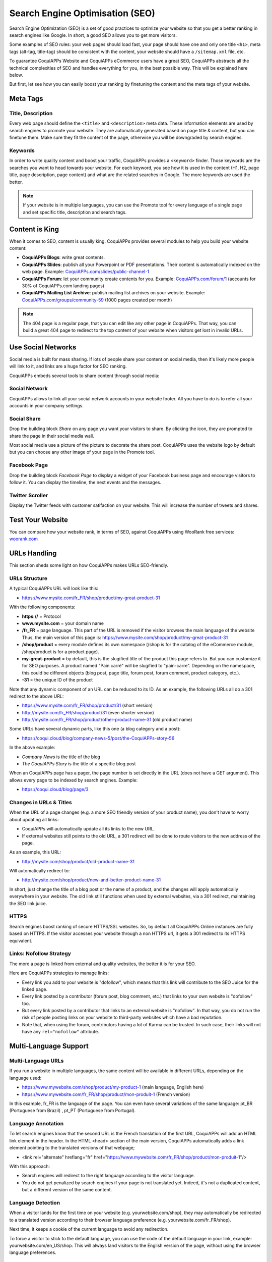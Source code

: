 ================================
Search Engine Optimisation (SEO)
================================

Search Engine Optimization (SEO) is a set of good practices to optimize
your website so that you get a better ranking in search engines like
Google. In short, a good SEO allows you to get more visitors.

Some examples of SEO rules: your web pages should load fast, your page
should have one and only one title ``<h1>``, meta tags
(alt-tag, title-tag) should be
consistent with the content, your website should have a
``/sitemap.xml`` file, etc.

To guarantee CoquiAPPs Website and CoquiAPPs
eCommerce users have a great SEO, CoquiAPPs abstracts all the technical
complexities of SEO and handles everything for you, in the best possible
way. This will be explained here below.

But first, let see how you can easily boost your ranking
by finetuning the content and the meta tags of your website.

Meta Tags
=========

Title, Description
------------------

Every web page should define the ``<title>`` and ``<description>`` meta data.
These information elements are used by search engines to promote your website.
They are automatically generated based on page title & content, but you can
finetune them. Make sure they fit the content of the page, otherwise you will
be downgraded by search engines.

.. image:: seo/seo01.png
   :align: center

Keywords
--------

In order to write quality content and boost your traffic, CoquiAPPs provides
a ``<keyword>`` finder. Those keywords are the searches you want to head
towards your website. For each keyword, you see how it is used in the content
(H1, H2, page title, page description, page content) and what are the related
searches in Google. The more keywords are used the better.

.. image:: seo/seo02.png
   :align: center

.. note::
  If your website is in multiple languages, you can use the Promote
  tool for every language of a single page and set specific title,
  description and search tags.

Content is King
===============

When it comes to SEO, content is usually king. CoquiAPPs provides several
modules to help you build your website content:

- **CoquiAPPs Blogs**: write great contents.

- **CoquiAPPs Slides**: publish all your Powerpoint or PDF presentations.
  Their content is automatically indexed on the web page. Example:
  `CoquiAPPs.com/slides/public-channel-1 <https://coqui.cloud/slides/public-channel-1>`_

- **CoquiAPPs Forum**: let your community create contents for you. Example:
  `CoquiAPPs.com/forum/1 <https://CoquiAPPs.com/forum/1>`_
  (accounts for 30% of CoquiAPPs.com landing pages)

- **CoquiAPPs Mailing List Archive**: publish mailing list archives on your
  website. Example:
  `CoquiAPPs.com/groups/community-59 <https://coqui.cloud/groups/community-59>`_
  (1000 pages created per month)

.. note::
  The 404 page is a regular page, that you can edit like any other
  page in CoquiAPPs. That way, you can build a great 404 page to redirect to
  the top content of your website when visitors get lost in invalid URLs.

Use Social Networks
===================

Social media is built for mass sharing. If lots of people share your content
on social media, then it's likely more people will link to it,
and links are a huge factor for SEO ranking.

CoquiAPPs embeds several tools to share content through social media:

Social Network
--------------

CoquiAPPs allows to link all your social network accounts in your website footer.
All you have to do is to refer all your accounts in your company settings.

.. image:: seo/seo03.png
   :align: center

Social Share
------------

Drop the building block *Share* on any page you want your visitors to share.
By clicking the icon, they are prompted to share the page in their social media
wall.

.. image:: seo/seo04.png
   :align: center

Most social media use a picture of the picture to decorate the share post.
CoquiAPPs uses the website logo by default but you can choose any other image
of your page in the Promote tool.

.. image:: seo/seo05.png
   :align: center

Facebook Page
-------------

Drop the building block *Facebook Page* to display a widget of your Facebook
business page and encourage visitors to follow it.
You can display the timeline, the next events and the messages.

Twitter Scroller
----------------

Display the Twitter feeds with customer satifaction on your website.
This will increase the number of tweets and shares.

Test Your Website
=================

You can compare how your website rank, in terms of SEO, against CoquiAPPs
using WooRank free services:
`woorank.com <https://www.woorank.com>`_

URLs Handling
=============

This section sheds some light on how CoquiAPPs makes URLs SEO-friendly.

URLs Structure
--------------

A typical CoquiAPPs URL will look like this:

- https://www.mysite.com/fr\_FR/shop/product/my-great-product-31

With the following components:

-  **https://** = Protocol

-  **www.mysite.com** = your domain name

-  **/fr\_FR** = page language. This part of the URL is
   removed if the visitor browses the main language of the website
   Thus, the main version of this page is:
   https://www.mysite.com/shop/product/my-great-product-31

-  **/shop/product** = every module defines its own namespace (/shop is
   for the catalog of the eCommerce module, /shop/product is for a
   product page).

-  **my-great-product** = by default, this is the slugified title of the
   product this page refers to. But you can customize it for SEO
   purposes. A product named "Pain carré" will be slugified to
   "pain-carre". Depending on the namespace, this could be different
   objects (blog post, page title, forum post, forum comment,
   product category, etc.).

-  **-31** = the unique ID of the product

Note that any dynamic component of an URL can be reduced to its ID. As
an example, the following URLs all do a 301 redirect to the above URL:

-  https://www.mysite.com/fr\_FR/shop/product/31 (short version)

-  http://mysite.com/fr\_FR/shop/product/31 (even shorter version)

-  http://mysite.com/fr\_FR/shop/product/other-product-name-31 (old
   product name)

Some URLs have several dynamic parts, like this one (a blog category and
a post):

-  https://coqui.cloud/blog/company-news-5/post/the-CoquiAPPs-story-56

In the above example:

-  *Company News* is the title of the blog

-  *The CoquiAPPs Story* is the title of a specific blog post

When an CoquiAPPs page has a pager, the page number is set directly in the
URL (does not have a GET argument). This allows every page to be indexed
by search engines. Example:

-  https://coqui.cloud/blog/page/3

Changes in URLs & Titles
------------------------

When the URL of a page changes (e.g. a more SEO friendly version of your
product name), you don't have to worry about updating all links:

-  CoquiAPPs will automatically update all its links to the new URL.

- If external websites still points to the old URL, a 301 redirect will
  be done to route visitors to the new address of the page.

As an example, this URL:

- http://mysite.com/shop/product/old-product-name-31

Will automatically redirect to:

- http://mysite.com/shop/product/new-and-better-product-name-31

In short, just change the title of a blog post or the name of a product,
and the changes will apply automatically everywhere in your website. The
old link still functions when used by external websites, via a 301 redirect,
maintaining the SEO link juice.

HTTPS
-----

Search engines boost ranking of secure HTTPS/SSL websites.
So, by default all CoquiAPPs Online instances are fully
based on HTTPS. If the visitor accesses your website through a non HTTPS
url, it gets a 301 redirect to its HTTPS equivalent.

Links: Nofollow Strategy
------------------------

The more a page is linked from external and quality websites,
the better it is for your SEO.

Here are CoquiAPPs strategies to manage links:

- Every link you add to your website is
  "dofollow", which means that this link will contribute to the SEO
  Juice for the linked page.

- Every link posted by a contributor (forum post, blog comment, etc.)
  that links to your own website is "dofollow" too.

- But every link posted by a contributor that links to an external
  website is "nofollow". In that way, you do not run the risk of
  people posting links on your website to third-party websites
  which have a bad reputation.

- Note that, when using the forum, contributors having a lot of Karma
  can be trusted. In such case, their links will not have any
  ``rel="nofollow"`` attribute.

Multi-Language Support
======================

Multi-Language URLs
-------------------

If you run a website in multiple languages, the same content will be
available in different URLs, depending on the language used:

- https://www.mywebsite.com/shop/product/my-product-1 (main language, English here)

- https://www.mywebsite.com\/fr\_FR/shop/product/mon-produit-1 (French version)

In this example, fr\_FR is the language of the page. You can even have
several variations of the same language: pt\_BR (Portuguese from Brazil)
, pt\_PT (Portuguese from Portugal).

Language Annotation
-------------------

To let search engines know that the second URL is the French translation of the
first URL, CoquiAPPs will add an HTML link element in the header. In the HTML
<head> section of the main version, CoquiAPPs automatically adds a link
element pointing to the translated versions of that webpage;

-  <link rel="alternate" hreflang="fr"
   href="https://www.mywebsite.com\/fr\_FR/shop/product/mon-produit-1"/>

With this approach:

- Search engines will redirect to the right language according to the
  visitor language.

- You do not get penalized by search engines if your page is not translated
  yet. Indeed, it's not a duplicated content, but a different
  version of the same content.

Language Detection
------------------

When a visitor lands for the first time on your website (e.g.
yourwebsite.com/shop), they may automatically be redirected to a
translated version according to their browser language preference (e.g.
yourwebsite.com/fr\_FR/shop).

Next time, it keeps a cookie of the current language to
avoid any redirection.

To force a visitor to stick to the default language, you can use the
code of the default language in your link, example:
yourwebsite.com/en\_US/shop. This will always land visitors to the
English version of the page, without using the browser language
preferences.

Page Speed
==========

Introduction
------------

The time to load a page is an important criteria for search engines. A faster
website not only improves your visitor's experience, but gives
you a better page ranking. Some studies have shown that, if you divide the time to
load your pages by two (e.g. 2 seconds instead of 4 seconds), the
visitor abandonment rate is also divided by two. (25% to 12.5%). One
extra second to load a page could `cost $1.6b to Amazon in
sales <http://www.fastcompany.com/1825005/how-one-second-could-cost-amazon-16-billion-sales>`__.

.. image:: seo/seo06.png
  :align: center

Fortunately, CoquiAPPs does all the magic for you. Below, you will find the
tricks CoquiAPPs uses to speed up your page loading time. You can compare how
your website ranks using these two tools:

- `Google Page Speed <https://developers.google.com/speed/pagespeed/insights/>`__

- `Pingdom Website Speed Test <http://tools.pingdom.com/fpt/>`__

Images
------

When you upload new images, CoquiAPPs automatically
compresses them to reduce their sizes (lossless compression for .PNG
and .GIF and lossy compression for .JPG).

From the upload button, you have the option to keep the original image
unmodified if you prefer to optimize the quality of the image rather
than performance.

.. image:: seo/seo07.png
  :align: center

.. note::
  CoquiAPPs compresses images when they are uploaded to your website, not
  when requested by the visitor. Thus, it's possible that, if you use a
  third-party theme, it will provide images that are not compressed
  efficiently. But all images used in CoquiAPPs official themes have been
  compressed by default.

When you click on an image, CoquiAPPs shows you the Alt and title attributes
of the ``<img>`` tag. You can click on it to set your own title and Alt
attributes for the image.

.. image:: seo/seo08.png
  :align: center

When you click on this link, the following window will appear:

.. image:: seo/seo09.png
  :align: center

CoquiAPPs's pictograms are implemented using a font (`Font
Awesome <https://fortawesome.github.io/Font-Awesome/icons/>`__ in most
CoquiAPPs themes). Thus, you can use as many pictograms as you want in your
page, they will not result in extra requests to load the page.

.. image:: seo/seo10.png
  :align: center

Static Resources: CSS
---------------------

All CSS files are pre-processed, concatenated, minified, compressed and
cached (server-side and browser-side). The result:

- only one CSS file request is needed to load a page

- this CSS file is shared and cached amongst pages, so that when the
  visitor clicks on another page, the browser doesn't have to even
  load a single CSS resource.

- this CSS file is optimized to be small

**Pre-processed:** The CSS framework used by CoquiAPPs is Bootstrap.
Although a theme might use another framework, most of `CoquiAPPs
themes <https://coqui.cloud/apps/themes>`__ extend and customize
Bootstrap directly. Since CoquiAPPs supports Less and Sass, you can modify
CSS rules instead of overwriting them through extra CSS lines,
resulting in a smaller file.

**Concatenated:** every module or library you might use in CoquiAPPs has its
own set of CSS, Less or Sass files (eCommerce, blogs, themes, etc.). Having
several CSS files is great for the modularity, but not good for the
performance because most browsers can only perform 6 requests in
parallel resulting in lots of files loaded in series. The
latency time to transfer a file is usually much longer than the actual
data transfer time, for small files like .JS and .CSS. Thus, the time to
load CSS resources depends more on the number of requests to be done
than the actual file size.

To address this issue, all CSS / Less / Sass files are concatenated into
a single .CSS file to send to the browser. So a visitor has **only one
.CSS file to load** per page, which is particularly efficient. As the
CSS is shared amongst all pages, when the visitor clicks on another
page, the browser does not even have to load a new CSS file!

================================= =============================================
  **Both files in the <head>**     **What the visitor gets (only one file)**
================================= =============================================
 /\* From bootstrap.css \*/       .text-muted {
 .text-muted {                    color: #666;
 color: #777;                     background: yellow
 background: yellow;              }
 }

 /\* From my-theme.css \*/
 .text-muted {
 color: #666;
 }
================================= =============================================

The CSS sent by CoquiAPPs includes all CSS / Less / Sass of all pages /
modules. By doing this, additional page views from the same visitor will
not have to load CSS files at all. But some modules might include huge
CSS/Javascript resources that you do not want to prefetch at the first
page because they are too big. In this case, CoquiAPPs splits this resource
into a second bundle that is loaded only when the page using it is
requested. An example of this is the backend that is only loaded when
the visitor logs in and accesses the backend (/web).

.. note::
  If the CSS file is very big, CoquiAPPs will split it into two smaller
  files to avoid the 4095 selectors limit per sheet of Internet Explorer.
  But most themes fit below this limit.

**Minified:** After being pre-processed and concatenated, the resulting
CSS is minified to reduce its size.

============================ ==============================
  **Before minification**     **After minification**
============================ ==============================
  /\* some comments \*/       .text-muted {color: #666}
  .text-muted {
  color: #666;
  }
============================ ==============================

The final result is then compressed, before being delivered to the
browser.

Then, a cached version is stored server-side (so we do not have
to pre-process, concatenate, minify at every request) and browser-side
(so the same visitor will load the CSS only once for all pages they
visit).

Static Resources: Javascript
----------------------------

As with CSS resources, Javascript resources are also concatenated,
minified, compressed and cached (server-side and browser-side).

CoquiAPPs creates three Javascript bundles:

- One for all pages of the website (including code for parallax
  effects, form validation, etc.)

- One for common Javascript code shared among frontend and backend
  (Bootstrap)

- One for backend specific Javascript code (CoquiAPPs Web Client interface
  for your employees using CoquiAPPs)

Most visitors of your website will only need the first two bundles,
resulting in a maximum of two Javascript files to load to render one
page. As these files are shared across all pages, further clicks by the
same visitor will not load any other Javascript resource.

.. note::
   If you work on :ref:`developer mode <developer-mode>`, the CSS and Javascript are neither
   concatenated, nor minified. Thus, it's much slower. But it allows you to easily debug with the
   Chrome debugger as CSS and Javascript resources are not transformed from their original versions.

CDN
---

If you activate the CDN feature in CoquiAPPs, static resources (Javascript,
CSS, images) are loaded from a Content Delivery Network. Using a Content
Delivery Network has three advantages:

- Load resources from a nearby server (most CDN have servers in main
  countries around the globe)

- Cache resources efficiently (no computation resources usage on your
  own server)

- Split the resource loading on different services allowing to load
  more resources in parallel (since the Chrome limit of 6 parallel
  requests is by domain)

You can configure your CDN options from the **Website Admin** app, using
the Configuration menu. Here is an example of configuration you can use:

.. image:: seo/seo11.png
  :align: center

HTML Pages
----------

The HTML pages can be compressed, but this is usually handled by your web
server (NGINX or Apache).

The CoquiAPPs Website builder has been optimized to guarantee clean and short
HTML code. Building blocks have been developed to produce clean HTML
code, usually using Bootstrap and the HTML editor.

As an example, if you use the color picker to change the color of a
paragraph to the primary color of your website, CoquiAPPs will produce the
following code:

``<p class="text-primary">My Text</p>``

Whereas most HTML editors (such as CKEditor) will produce the following
code:

``<p style="color: #AB0201">My Text</p>``

Responsive Design
-----------------

Websites that are not mobile-friendly are negatively
impacted in search engine rankings. All CoquiAPPs themes rely on Bootstrap to
render efficiently according to the device: desktop, tablet or mobile.

.. image:: seo/seo12.png
  :align: center

As all CoquiAPPs modules share the same technology, absolutely all pages in
your website are mobile friendly.

Browser Caching
---------------

Javascript, images and CSS resources have an URL that changes
dynamically when their content change. As an example, all CSS files are
loaded through this URL:
`localhost:8069/web/content/457-0da1d9d/web.assets\_common.0.css <http://localhost:8069/web/content/457-0da1d9d/web.assets_common.0.css>`__.
The ``457-0da1d9d`` part of this URL will change if you modify the CSS of
your website.

This allows CoquiAPPs to set a very long cache delay (XXX) on these
resources: XXX secs, while being updated instantly if you update the
resource.

Scalability
-----------

In addition to being fast, CoquiAPPs is also more scalable than traditional
CMS and eCommerce (Drupal, Wordpress, Magento, Prestashop).

Here is the slide that summarizes the scalability of CoquiAPPs Website & eCommerce.

.. image:: seo/seo13.png
   :align: center

Search Engines Files
====================

Sitemap
-------

The sitemap points out pages to index to search engine robots.
CoquiAPPs generates a ``/sitemap.xml`` file automatically for you. For
performance reasons, this file is cached and updated every 12 hours.

By default, all URLs will be in a single ``/sitemap.xml`` file, but if you
have a lot of pages, CoquiAPPs will automatically create a Sitemap Index
file, respecting the `sitemaps.org
protocol <http://www.sitemaps.org/protocol.html>`__ grouping sitemap
URL's in 45000 chunks per file.

Every sitemap entry has 4 attributes that are computed automatically:

-  ``<loc>`` : the URL of a page

-  ``<lastmod>`` : last modification date of the resource, computed
   automatically based on related object. For a page related to a
   product, this could be the last modification date of the product
   or the page.

-  ``<priority>`` : modules may implement their own priority algorithm based
   on their content (example: a forum might assign a priority based
   on the number of votes on a specific post). The priority of a
   static page is defined by it's priority field, which is
   normalized (16 is the default).

Structured Data Markup
----------------------

Structured Data Markup is used to generate Rich Snippets in search
engine results. It is a way for website owners to send structured data
to search engine robots; helping them understand your content and
create well-presented search results.

Google supports a number of rich snippets for content types, including:
Reviews, People, Products, Businesses, Events and Organizations.

CoquiAPPs implements micro data as defined in the
`schema.org <http://schema.org>`__ specification for events, eCommerce
products, forum posts and contact addresses. This allows your product
pages to be displayed in Google using extra information like the price
and rating of a product:

.. image:: seo/seo14.png
   :align: center

robots.txt
----------

When indexing your website, search engines take a first look at the
general indexing rules of the ``/robots.txt`` file (allowed robots,
sitemap path, etc.). CoquiAPPs automatically creates it. Its content is:

User-agent: \*
Sitemap: https://coqui.cloud/sitemap.xml

It means that all robots are allowed to index your website
and there is no other indexing rule than specified in the sitemap
to be found at following address.

You can customize the file *robots* in :ref:`developer mode <developer-mode>` from *Settings -->
Technical --> User Interface --> Views* (exclude robots, exclude some pages, redirect to a custom
Sitemap). Make the Model Data of the view *Non Updatable* to not reset the file after system
upgrades.
